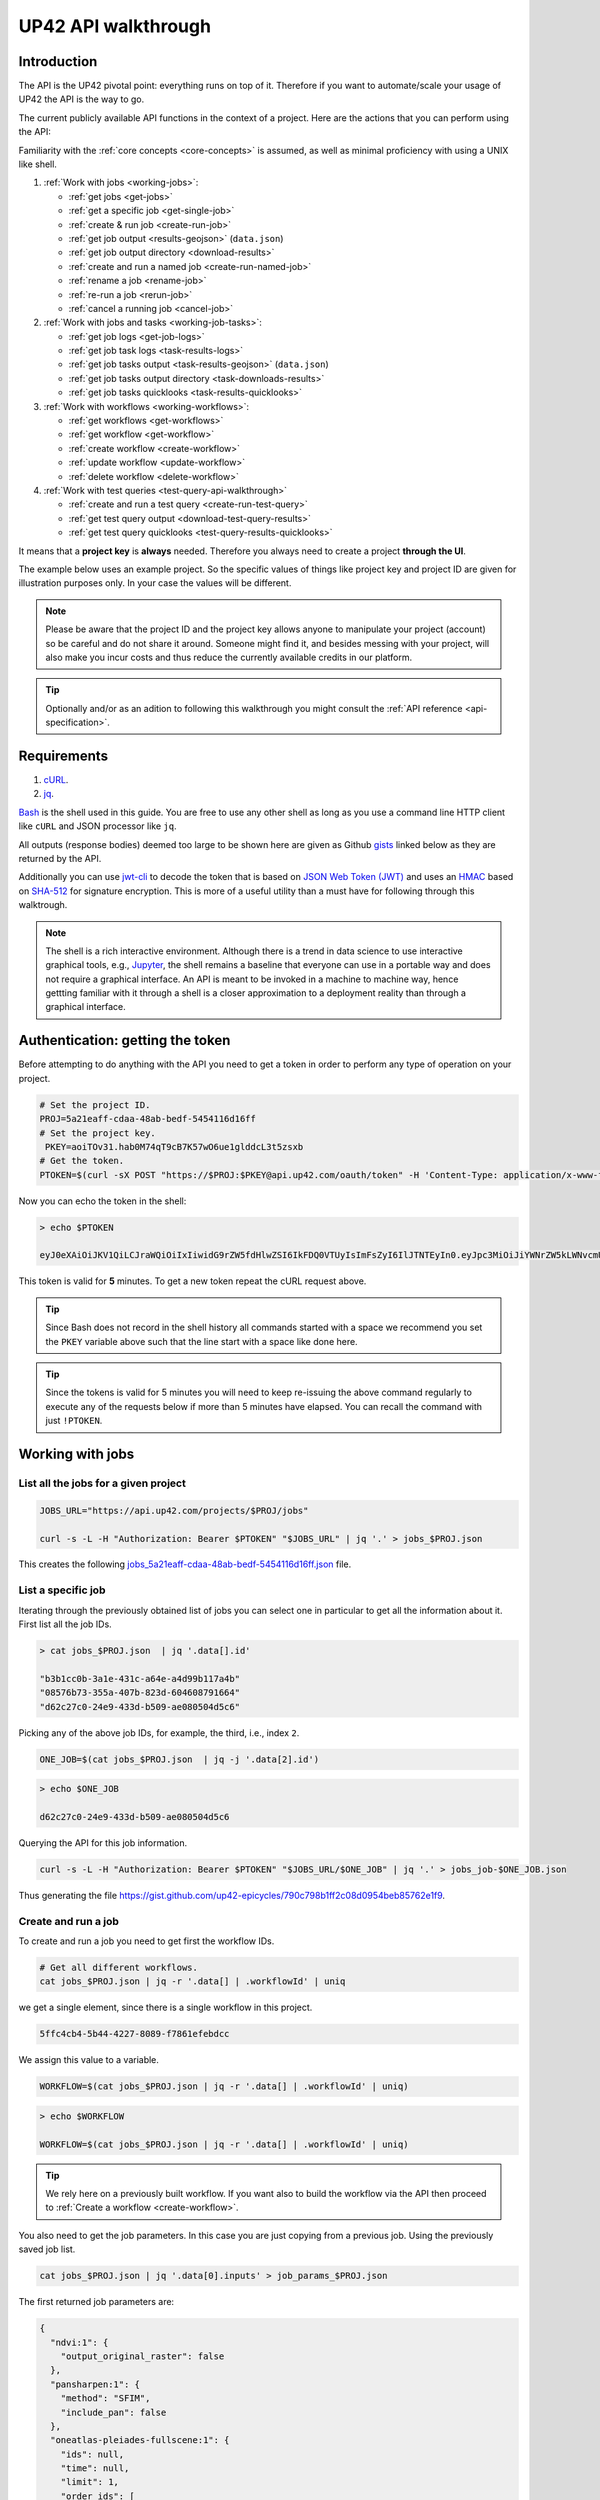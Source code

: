 .. meta::
   :description: UP42 going further: API usage howto
   :keywords: API, howto, curl

.. _api-walkthrough:

UP42 API walkthrough
====================

Introduction
------------

The API is the UP42 pivotal point: everything runs on top of
it. Therefore if you want to automate/scale your usage of UP42 the API
is the way to go.

The current publicly available API functions in the context of a
project. Here are the actions that you can perform using the API:

Familiarity with the :ref:`core concepts <core-concepts>` is assumed,
as well as minimal proficiency with using a UNIX like shell.

1. :ref:`Work with jobs <working-jobs>`:

   - :ref:`get jobs <get-jobs>`
   - :ref:`get a specific job <get-single-job>`
   - :ref:`create & run job <create-run-job>`
   - :ref:`get job output <results-geojson>` (``data.json``)
   - :ref:`get job output directory <download-results>`
   - :ref:`create and run a named job <create-run-named-job>`
   - :ref:`rename a job <rename-job>`
   - :ref:`re-run a job <rerun-job>`
   - :ref:`cancel a running job <cancel-job>`

2. :ref:`Work with jobs and tasks <working-job-tasks>`:

   - :ref:`get job logs <get-job-logs>`
   - :ref:`get job task logs <task-results-logs>`
   - :ref:`get job tasks output <task-results-geojson>` (``data.json``)
   - :ref:`get job tasks output directory <task-downloads-results>`
   - :ref:`get job tasks quicklooks <task-results-quicklooks>`

3. :ref:`Work with workflows <working-workflows>`:

   - :ref:`get workflows <get-workflows>`
   - :ref:`get workflow <get-workflow>`
   - :ref:`create workflow <create-workflow>`
   - :ref:`update workflow <update-workflow>`
   - :ref:`delete workflow <delete-workflow>`

4. :ref:`Work with test queries <test-query-api-walkthrough>`

   - :ref:`create and run a test query <create-run-test-query>`
   - :ref:`get test query output <download-test-query-results>`
   - :ref:`get test query quicklooks <test-query-results-quicklooks>`

It means that a **project key** is **always** needed. Therefore you
always need to create a project **through the UI**.

The example below uses an example project. So the specific values of
things like project key and project ID are given for illustration
purposes only. In your case the values will be different.

.. note::

   Please be aware that the project ID and the project key
   allows anyone to manipulate your project (account) so be careful and
   do not share it around. Someone might find it, and besides messing with
   your project, will also make you incur costs and thus reduce the
   currently available credits in our platform.

.. tip::

   Optionally and/or as an adition to following this walkthrough you
   might consult the :ref:`API reference <api-specification>`.

Requirements
------------

1. `cURL <https://curl.haxx.se>`__.
2. `jq <https://stedolan.github.io/jq/>`__.

`Bash <https://en.wikipedia.org/wiki/Bash_(Unix_shell)>`__ is the
shell used in this guide. You are free to use any other shell as long
as you use a command line HTTP client like ``cURL`` and JSON processor
like ``jq``.

All outputs (response bodies) deemed too large to be shown here are given
as Github
`gists <https://help.github.com/en/articles/creating-gists#about-gists>`__
linked below as they are returned by the API.

Additionally you can use `jwt-cli
<https://github.com/mike-engel/jwt-cli>`__ to decode the token that is
based on `JSON Web Token (JWT)
<https://en.wikipedia.org/wiki/JSON_Web_Token>`__ and uses an `HMAC
<https://en.wikipedia.org/wiki/HMAC>`__ based on `SHA-512
<https://en.wikipedia.org/wiki/SHA-2>`__ for signature
encryption. This is more of a useful utility than a must have for
following through this walktrough.

.. note::

   The shell is a rich interactive environment. Although there is a
   trend in data science to use interactive graphical tools, e.g.,
   `Jupyter <https::/jupyter.org>`_, the shell remains a baseline that
   everyone can use in a portable way and does not require a graphical
   interface. An API is meant to be invoked in a machine to machine
   way, hence gettting familiar with it through a shell is a closer
   approximation to a deployment reality than through a graphical
   interface.

Authentication: getting the token
---------------------------------

Before attempting to do anything with the API you need to get a token in
order to perform any type of operation on your project.

.. code:: bash

   # Set the project ID.
   PROJ=5a21eaff-cdaa-48ab-bedf-5454116d16ff
   # Set the project key.
    PKEY=aoiTOv31.hab0M74qT9cB7K57wO6ue1glddcL3t5zsxb
   # Get the token.
   PTOKEN=$(curl -sX POST "https://$PROJ:$PKEY@api.up42.com/oauth/token" -H 'Content-Type: application/x-www-form-urlencoded' -d 'grant_type=client_credentials' | jq -r '.data.accessToken')

Now you can echo the token in the shell:

.. code:: bash

   > echo $PTOKEN

   eyJ0eXAiOiJKV1QiLCJraWQiOiIxIiwidG9rZW5fdHlwZSI6IkFDQ0VTUyIsImFsZyI6IlJTNTEyIn0.eyJpc3MiOiJiYWNrZW5kLWNvcmUiLCJqdGkiOiI5ZGYyMzY3MC02NDRkLTRkMGEtYTFlNi1hODIwN2QxZGQwNDgiLCJpYXQiOjE1NjE3MTc0ODcsInN1YiI6IjVhMjFlYWZmLWNkYWEtNDhhYi1iZWRmLTU0NTQxMTZkMTZmZiIsImF1ZCI6IjVhMjFlYWZmLWNkYWEtNDhhYi1iZWRmLTU0NTQxMTZkMTZmZiIsImV4cCI6MTU2MTcxNzc4NywiYXV0aG9yaXRpZXMiOlsiUlVOX0pPQiIsIlZJRVdfUFJPSkVDVCJdfQ.DLEUuifHzksf_Q_ReMF0aQXY-MOoy_nDu-noCGu7F8_Z2dBEJXbKILcvTB1t7ABVZmnd2eGlLiBuAF5zuz-L7nGuxqqzPawYy4GMB_ICc7HTuicYnx3fOGakby6qUGRuWlOmPGbcsgS_tRbt4pcjOPMvK0LbBXKobZb1HZYMdns4wiKVHE6IEyWn57k0eVm_y5fKImLIvGbqz060AakIamQ6O9uAHADOZwej9rnbkQO9e5LqP3hbb59sluyOhke0hYuJqA5VhssX743xxa3MZpxBRRhwR5YG_oxWEdOShhFq7T9S5i8fCZvhuoR3eQSkakTEfIMxLYQfDcycdptHJqXN5twtlYJ0hKTKuW0ezgELeTHtuSobg3xbZW7M8opX7lqtnnsVPVApo19ndqdaJtfTFiU1WgcveS0o47sXkPVtB7ohug420g5ux3XRCxgAY6vFHlvNWZZP6F6bSh-Ah7Gqm5jsW76DrloZyedOVz2qVoFU6XCicyXEsBSuo0giRlVHnVtRmqmHbTvyxFjndTbsoahxSH2rKX4H1AWjIyw_jEcZGBx4XZG2dWPYSNOR1SCx59i4XL9BzTVywjxNt50MpV92eIRI7doNSK-UXo6DClrXPl8-VskJrS_fTjyK-qD8P1tCHYs8eytnfKG0BZwrlhYAVYMHumvOtxxG0NE

This token is valid for **5** minutes. To get a new token repeat the
cURL request above.

.. tip::

   Since Bash does not record in the shell history all commands
   started with a space we recommend you set the ``PKEY`` variable above
   such that the line start with a space like done here.

.. tip::

   Since the tokens is valid for 5 minutes you will need to keep
   re-issuing the above command regularly to execute any of the
   requests below if more than 5 minutes have elapsed. You can recall
   the command with just ``!PTOKEN``.

.. _working-jobs:

Working with jobs
-----------------

.. _get-jobs:

List all the jobs for a given project
~~~~~~~~~~~~~~~~~~~~~~~~~~~~~~~~~~~~~

.. code:: bash

   JOBS_URL="https://api.up42.com/projects/$PROJ/jobs"

   curl -s -L -H "Authorization: Bearer $PTOKEN" "$JOBS_URL" | jq '.' > jobs_$PROJ.json

This creates the following
`jobs_5a21eaff-cdaa-48ab-bedf-5454116d16ff.json <https://gist.github.com/up42-epicycles/937c9a9219fcdc7ffeaa248162d6e95b>`__
file.

.. _get-single-job:

List a specific job
~~~~~~~~~~~~~~~~~~~

Iterating through the previously obtained list of jobs you can select
one in particular to get all the information about it. First list all
the job IDs.

.. code:: bash

   > cat jobs_$PROJ.json  | jq '.data[].id'

   "b3b1cc0b-3a1e-431c-a64e-a4d99b117a4b"
   "08576b73-355a-407b-823d-604608791664"
   "d62c27c0-24e9-433d-b509-ae080504d5c6"

Picking any of the above job IDs, for example, the third, i.e., index
``2``.

.. code:: bash

   ONE_JOB=$(cat jobs_$PROJ.json  | jq -j '.data[2].id')

.. code:: bash

   > echo $ONE_JOB

   d62c27c0-24e9-433d-b509-ae080504d5c6

Querying the API for this job information.

.. code:: bash

   curl -s -L -H "Authorization: Bearer $PTOKEN" "$JOBS_URL/$ONE_JOB" | jq '.' > jobs_job-$ONE_JOB.json

Thus generating the file `<https://gist.github.com/up42-epicycles/790c798b1ff2c08d0954beb85762e1f9>`__.

.. _create-run-job:

Create and run a job
~~~~~~~~~~~~~~~~~~~~

To create and run a job you need to get first the workflow IDs.

.. code:: bash

   # Get all different workflows.
   cat jobs_$PROJ.json | jq -r '.data[] | .workflowId' | uniq

we get a single element, since there is a single workflow in this project.

.. code:: bash

   5ffc4cb4-5b44-4227-8089-f7861efebdcc

We assign this value to a variable.

.. code:: bash

   WORKFLOW=$(cat jobs_$PROJ.json | jq -r '.data[] | .workflowId' | uniq)

.. code:: bash

   > echo $WORKFLOW

   WORKFLOW=$(cat jobs_$PROJ.json | jq -r '.data[] | .workflowId' | uniq)

.. tip::

   We rely here on a previously built workflow. If you want also to build
   the workflow via the API then proceed to :ref:`Create a workflow <create-workflow>`.

You also need to get the job parameters. In this case you are just
copying from a previous job. Using the previously saved job list.

.. code:: bash

   cat jobs_$PROJ.json | jq '.data[0].inputs' > job_params_$PROJ.json

The first returned job parameters are:

.. code:: js

    {
      "ndvi:1": {
        "output_original_raster": false
      },
      "pansharpen:1": {
        "method": "SFIM",
        "include_pan": false
      },
      "oneatlas-pleiades-fullscene:1": {
        "ids": null,
        "time": null,
        "limit": 1,
        "order_ids": [
          "44c5c936-4738-448e-94b3-65cb9d175afc"
        ],
        "intersects": null,
        "time_series": null
      }
    }

..
   Validate the job parameters
   ^^^^^^^^^^^^^^^^^^^^^^^^^^^

   Before creating the job we need to validate the job parameters.

   .. code:: bash

      # URL for job parameter validation.
      URL_VALIDATE_JOB="https://api.up42.com/validate-schema/job-input"

      curl -s -L -X POST -H 'Content-Type: application/json' $URL_VALIDATE_JOB -d@job_params_$PROJ.json

     Now that the job is validated,

Finally, you can create and run the job:

.. code:: bash

   # Create the URL as variable.
   URL_POST_JOB="https://api.up42.com/projects/$PROJ/workflows/$WORKFLOW/jobs"
   curl -s -L -X POST -H "Authorization: Bearer $PTOKEN" -H 'Content-Type: application/json' $URL_POST_JOB -d@job_params_$PROJ.json | jq '.' > job_create_response.json

You can see the job parameters
`here <https://gist.github.com/up42-epicycles/306d3c92fdacd88e884cbf16d551e02c>`__.

Get the previously launched job information
~~~~~~~~~~~~~~~~~~~~~~~~~~~~~~~~~~~~~~~~~~~

Now that a job is launched to obtain information on it you query the API
the following way:

.. code:: bash

   # Variable with the job ID.
   JOB=$(cat job_create_response.json | jq -j '.data.id')
   # Job URL.
   URL_JOB_INFO="https://api.up42.com/projects/$PROJ/jobs/$JOB"
   curl -s -L -H "Authorization: Bearer $PTOKEN" $URL_JOB_INFO | jq '.' > jobs_job-$JOB.json

It returns the
`JSON <https://gist.github.com/up42-epicycles/19b9c32a51154bc7123cc9b319df17ff>`__
containing all the job information.

.. _get-job-status:

Get the job status
~~~~~~~~~~~~~~~~~~

Now filter the previous request to get the job status.

.. code:: bash

   curl -s -L -H "Authorization: Bearer $PTOKEN" "$URL_JOB_INFO" | jq -r '.data.status'

In this case it returns:

.. code:: bash

   RUNNING

This means that the job is still running.

.. _get-job-logs:

Get the jobs logs
~~~~~~~~~~~~~~~~~

To get the log of a running job you first need to identify the task that
is running. For that we query the endpoint for the tasks of the
above created job:

.. code:: bash

   # Job tasks endpoint.
   URL_JOB_TASKS_INFO="https://api.up42.com/projects/$PROJ/jobs/$JOB/tasks"
   curl -s -L -H "Authorization: Bearer $PTOKEN" $URL_JOB_TASKS_INFO | jq '.' > jobs_job_tasks-$JOB.json

Now we extract the task ID from the previously saved file.

.. code:: bash

   TASK=$(cat jobs_job_tasks-$JOB.json | jq -j '.data[] as $task | if $task.status == "RUNNING" then $task.id else "" end')

It returns:

.. code:: bash

   > echo $TASK

   79512809-fcd7-41d4-9701-cf38c3355ab3

.. code:: bash

   RUNNING_TASK_URL="https://api.up42.com/projects/$PROJ/jobs/$JOB/tasks/$TASK"
   curl -s -L -H "Authorization: Bearer $PTOKEN" -H 'Content-Type: text/plain' "$RUNNING_TASK_URL/logs" > task_log-$TASK.txt

This command returns the log file available at
`https://gist.github.com/up42-epicycles/86249d36e881d9493d22c70d20a5c626 <https://gist.github.com/up42-epicycles/86249d36e881d9493d22c70d20a5c626>`__.

Get the job results
~~~~~~~~~~~~~~~~~~~

Once the job completes you can query the API to get the results.
There are 3 types of results:

 1. A `GeoJSON <https://en.wikipedia.org/wiki/GeoJSON>`__ file
    containing metadata and vectorial data relative to the job
    output. The specific content of this file depends on the workflow,
    i.e, on the blocks being used.
 2. The output directory delivered as a
    `gzipped <https://en.wikipedia.org/wiki/Gzip>`__
    `tarball <https://en.wikipedia.org/wiki/Tar_(computing)>`__.
 3. A set of low resolution RGB images, :term:`quicklooks`. These are
    only available as task specific results and not available as job results.


.. note:: The support for quicklooks is a block specific feature, and
          it will vary from block to blocks. In most cases it will
          depend on upstream APIs supporting it.

.. _results-geojson:

Get the results: GeoJSON
^^^^^^^^^^^^^^^^^^^^^^^^

.. code:: bash

   OUTPUT_URL="https://api.up42.com/projects/$PROJ/jobs/$JOB/outputs"
   curl -s -L -H "Authorization: Bearer $PTOKEN" "$OUTPUT_URL/data-json"  | jq '.' > output-$JOB.json

Produces this
`output <https://gist.github.com/up42-epicycles/72f1676a72a8e8fafd30db093f187dd9>`__.

.. _download-results:

Get the results: tarball
^^^^^^^^^^^^^^^^^^^^^^^^

To get the resulting tarball you need first to get the signed URL to
be able to download it.

.. code:: bash

   DOWNLOAD_URL="https://api.up42.com/projects/$PROJ/jobs/$JOB/downloads"
   TARBALL_URL=$(curl -s -L -H "Authorization: Bearer $PTOKEN" "$DOWNLOAD_URL/results" | jq -j '.data.url')
   curl -s -L -H "Authorization: Bearer $PTOKEN" -o output-$JOB.tar.gz "$TARBALL_URL"

Inspect the retrieved tarball:

.. code:: bash

   > tar ztvf output-$JOB.tar.gz

   drwxrwxrwx  0 root   root        0 Sep 16 19:40 output
   -rw-r--r--  0 root   root  5515635 Sep 16 19:40 output/56f3c47a-92a8-4e89-a005-ff1bbd567ac9_ndvi.tif
   -rw-r--r--  0 root   root   399659 Sep 16 19:40 output/data.json

There is both the GeoJSON file and the output as a `GeoTIFF
<https://en.wikipedia.org/wiki/GeoTIFF>`__ file. In this case the file
name is constructed from the first task ID and part of the block
name. See below for an explanation of what tasks are.

.. _create-run-named-job:

Create and run a named job
~~~~~~~~~~~~~~~~~~~~~~~~~~

By default a when a job is created it can only be identified by
its ID. The ID is unique. This is essential to avoid unambiguity in
when having machine to machine interactions, but you may want to name
a job to make it easier to identify and recognize, without the need to
have a map of the job ID to a human easily recognizable name.

To name a job you need to pass the name as an argument in the URL
query string. Be aware that being in a URL implies that certain
chracters need to be `encoded
<https://en.wikipedia.org/wiki/Percent-encoding>`__. In the case of
space you can use a ``+`` sign for encoding a `space
<https://en.wikipedia.org/wiki/Percent-encoding#The_application/x-www-form-urlencoded_type>`__.

.. code:: bash

   # Job name with spaces: + represents space.
   JOB_NAME='Just+a+named+job+example'
   # The URL to post a named job. Note the query string argument: name.
   URL_POST_NAMED_JOB="https://api.up42.com/projects/$PROJ/workflows/$WORKFLOW/jobs?name=$JOB_NAME"

   curl -s -L -X POST -H "Authorization: Bearer $PTOKEN" -H 'Content-Type: application/json' $URL_POST_NAMED_JOB -d@job_params_$PROJ.json | jq '.' > named_job_create_response.json

If we now extract the name from the created  `file <https://gist.github.com/up42-epicycles/e8eb22c5a467dd21c7402d9c206bfd84>`__.

.. code:: bash

   cat named_job_create_response.json | jq -r '.data.name'

Printing:

.. code:: bash

   Just a named job example

.. warning::

   By default when using the UI the job is named using the workflow
   name. On the API if you create and run a job without explicitly
   setting a name, the name is the empty string (``null``).


.. _rename-job:

Rename a job
~~~~~~~~~~~~

It might happen that you either want to name a job that initially had
no explcitly set name or that you want to remame a job you named yourself.

To do that you issue a PUT request to the specific job URL.

.. code:: bash

   # Job ID corresponding to the job to be renamed.
   RENAME_JOB_ID=e3ed4856-dd2e-477f-a957-1886cd4c9c52

   curl -s -L -X PUT -H "Authorization: Bearer $PTOKEN" -H 'Content-Type: application/json' "$URL_POST_JOB/$RENAME_JOB_ID" \
                                                        -d '{"name": "My newly renamed job"}' | jq '.' > renamed_job_response.json

This returns the JSON:

.. gist:: https://gist.github.com/up42-epicycles/48853303b254f201ca020a21d4923bd3

As you can see this job had already run. You can rename any job that
is either running or has been run.

.. _rerun-job:

Re-run a job
~~~~~~~~~~~~

There are occasions where you just want to re-run a job. For example,
it might happen that the job failed due to an upstream API that the
job relied upon failing. In this case you want to re-run the job so
that it succeeds and you get the expected output. This means keeping
the **same** job parameters and creating and running the job. The API
provides a way to do that without having to :ref:`create and run a job
<create-run-named-job>` explicitly.

Let us re-run the job we renamed above.

.. code:: bash

    curl -s -L -X POST -H "Authorization: Bearer $PTOKEN" -H 'Content-Type: application/json' \
         "$URL_POST_JOB/$RENAME_JOB_ID?name=Rerun+My+newly+created+job+again"| jq '.' > response_rerun_job.json

Returning the response body:

.. gist:: https://gist.github.com/up42-epicycles/258b39ad06edb94d2fd1d05d8840457c

.. _cancel-job:

Cancel a job
~~~~~~~~~~~~

You can cancel a job once is launched and while is running. For that
we are going to use a named job.

.. code:: bash

   # Job name with spaces: + represents space.
   JOB_NAME='Job+to+be+canceled'
   # The URL to post a named job. Note the query string argument: name.
   URL_POST_NAMED_JOB="https://api.up42.com/projects/$PROJ/workflows/$WORKFLOW/jobs?name=$JOB_NAME"

   curl -s -L -X POST -H "Authorization: Bearer $PTOKEN" -H 'Content-Type: application/json' $URL_POST_NAMED_JOB -d@job_params_$PROJ.json | jq '.' > job2cancel_create_response.json

We can now get the job status as exemplified :ref:`above <get-job-status>`.

.. code:: bash

   JOB2CANCEL=$(cat job2cancel_create_response.json | jq -j '.data.id')

Echoing the created shell variable:

.. code:: bash

   > echo $JOB2CANCEL

   f47729b1-c727-4048-9db1-5697d49dc77e

New we get the current job status:

.. code:: bash

   # Job to cancel URL.
   URL_JOB2CANCEL_INFO="https://api.up42.com/projects/$PROJ/jobs/$JOB2CANCEL"
   curl -s -L -H "Authorization: Bearer $PTOKEN" "$URL_JOB2CANCEL_INFO" | jq -r '.data.status'

It returns:

.. code:: bash

   RUNNING

To cancel the job issue the request:

.. code:: bash

   curl -si -L -X POST -H "Authorization: Bearer $PTOKEN" "$URL_JOB2CANCEL_INFO/cancel"

.. code::

   HTTP/2 204
   date: Fri, 27 Sep 2019 18:26:54 GMT
   x-content-type-options: nosniff
   x-xss-protection: 1; mode=block
   cache-control: no-cache, no-store, max-age=0, must-revalidate
   pragma: no-cache
   expires: 0
   x-frame-options: SAMEORIGIN
   referrer-policy: same-origin
   x-powered-by: Rocket Fuel
   access-control-allow-credentials: true
   access-control-allow-methods: GET, POST, PUT, PATCH, DELETE, HEAD, OPTIONS
   access-control-allow-headers: DNT,X-CustomHeader,Keep-Alive,User-Agent,X-Requested-With,If-Modified-Since,Cache-Control,Content-Type,Authorization
   access-control-expose-headers: Content-Disposition
   strict-transport-security: max-age=31536000; includeSubDomains; preload

The HTTP status `204 No Content <https://httpstatuses.com/204>`__
means that the request was sucessful but no data is returned.

Querying again for the job status.

.. code:: bash

   curl -s -L -H "Authorization: Bearer $PTOKEN" "$URL_JOB2CANCEL_INFO" | jq -r '.data.status'

   CANCELLED

.. _working-job-tasks:

Working with jobs and tasks
---------------------------

Similarly to jobs results you can access each task results and logs.

Get individual tasks results and logs
~~~~~~~~~~~~~~~~~~~~~~~~~~~~~~~~~~~~~

The job is composed of three tasks, each corresponding to a block in the
workflow: the first is obtaining the `Pléiades Download <https://marketplace.up42.com/block/defb134b-ca00-4e16-afa0-639c6dc0c5fe>`__
data, the second is runnning the `Pansharpening <https://marketplace.up42.com/block/903f0435-d638-475e-bbe9-53b5664a22a8>`__,
then the `NDVI Pléiades block <https://marketplace.up42.com/block/d0da4ac9-94c6-4905-80f5-c95e702ca878>`__.
We can obtain the partial results, i.e., we can get the results from
each task in the job.

The task results are again given as a GeoJSON file and/or a tarball as
they are for a job result.

Iterating through the tasks in the job file.

.. code:: bash

   cat jobs_job_tasks-$JOB.json | jq -r '.data[] | .id  + "_" + .name'

which outputs:

.. code:: bash

    ee7c108d-47dc-4555-97ef-c77d62d6ac08_oneatlas-pleiades-fullscene:1
    d058a536-e771-4a22-8df6-441ac5a425c4_pansharpen:1
    1184ee5a-32a3-4659-a35a-d79efda79d1b_ndvi:1

The first is the task ID and the second is the task name, clearly
identifying the task ID and what it corresponds to in terms of the
workflow.

Create three shell variables, one for each task:

.. code:: bash

   TASK1=$(cat jobs_job_tasks-$JOB.json | jq -j '.data[0] | .id')
   TASK2=$(cat jobs_job_tasks-$JOB.json | jq -j '.data[1] | .id')
   TASK3=$(cat jobs_job_tasks-$JOB.json | jq -j '.data[1] | .id')

   TASK1_URL="https://api.up42.dev/projects/$PROJ/jobs/$JOB/tasks/$TASK1"
   TASK2_URL="https://api.up42.dev/projects/$PROJ/jobs/$JOB/tasks/$TASK2"
   TASK3_URL="https://api.up42.dev/projects/$PROJ/jobs/$JOB/tasks/$TASK3"

.. code:: bash

   > echo $TASK1 $TASK2 $TASK3

   ee7c108d-47dc-4555-97ef-c77d62d6ac08 d058a536-e771-4a22-8df6-441ac5a425c4 d058a536-e771-4a22-8df6-441ac5a425c4

Now with the individual tasks IDs let us proceed to get the respective
results.


.. _task-results-logs:

First task logs
^^^^^^^^^^^^^^^

The first task is the Pléiades acquisition. To get the first task log we issue the API request:

.. code:: bash

   curl -s -L -H "Authorization: Bearer $PTOKEN" -H 'Content-Type: text/plain' "$TASK1_URL/logs" > task_log-$TASK1.txt

The resulting `file <https://gist.github.com/up42-epicycles/48b0082868629dd7f10030cbac01f159>`__.

.. _task-results-geojson:

First task results: GeoJSON
^^^^^^^^^^^^^^^^^^^^^^^^^^^

The output GeoJSON is:

.. code:: bash

   TASK1_URL="https://api.up42.com/projects/$PROJ/jobs/$JOB/tasks/$TASK1"
   curl -s -L -H "Authorization: Bearer $PTOKEN" "$TASK1_URL/outputs/data-json" | jq '.' > output_task-$TASK1.json

returning the following
`file <https://gist.github.com/up42-epicycles/f44f85a67628a4a72e90d5977e526754>`__.

.. _task-downloads-results:

First task results: tarball
^^^^^^^^^^^^^^^^^^^^^^^^^^^

Again we need to get the signed URL pointing to the first task tarball.

.. code:: bash

   TASK1_TARBALL_URL=$(curl -s -L -H "Authorization: Bearer $PTOKEN" "$TASK1_URL/downloads/results" | jq -j '.data.url')
   curl -s -L -H "Authorization: Bearer $PTOKEN" -o output_$TASK1.tar.gz "$TASK1_TARBALL_URL"

Inspecting the tarball:

.. code:: bash

   > tar ztvf output_$TASK1.tar.gz

   drwxrwxrwx  0 root   root        0 Sep 16 19:21 output
   -rw-r--r--  0 root   root 132209093 Sep 16 19:21 output/ee7c108d-47dc-4555-97ef-c77d62d6ac08.tif
   -rw-r--r--  0 root   root     35363 Sep 16 19:21 output/data.json

you can see the resulting Pléiades image there.

.. _task-results-quicklooks:

First task results: quicklooks
^^^^^^^^^^^^^^^^^^^^^^^^^^^^^^

First we need to get the list of available images.

.. code:: bash

   curl -s -L -H "Authorization: Bearer $PTOKEN" "$TASK1_URL/outputs/quicklooks" | jq '.'  > quicklooks_list_$TASK1.json

This gives us the JSON:

.. code:: javascript

   {
      "error": null,
      "data": [
        "b8c9698b-0c42-47ac-b503-a956bf45b5f2.jpg"
      ]
   }


Now we can, iterating over the given JSON array ``data`` get all the quicklooks
images, this case is only one. The filename is composed of the feature
ID and the extension.

.. code:: bash

   # Loop over all available quicklooks images and get them.
   for i in $(cat quicklooks_list_$TASK1.json | jq -r '.data[]')
       do curl -s -L -O -H "Authorization: Bearer $PTOKEN" "$TASK1_URL/outputs/quicklooks/$i"
   done

.. tip::

   The final task of a workflow produces the same results as the job
   itself.


.. _working-workflows:

Working with workflows
----------------------

The workflow API allows you to manipulate workflows. You can do all
`CRUD <https://en.wikipedia.org/wiki/Create,_read,_update_and_delete>`__
operations on workflows.

.. _get-workflows:

Get all workflows
~~~~~~~~~~~~~~~~~

.. code:: bash

   URL_WORKFLOWS="https://api.up42.com/projects/$PROJ/workflows"
   curl -s -L -H "Authorization: Bearer $PTOKEN" $URL_WORKFLOWS | jq '.' > workflows-$PROJ.json

`This <https://gist.github.com/up42-epicycles/ac7c2e352bdac60b79f2a9619c880628>`__
is the output file.

In this case there is 1 workflow. You can verify this by issuing
the following command:

.. code:: bash

   cat workflows-5a21eaff-cdaa-48ab-bedf-5454116d16ff.json | jq '.data | length'

giving ``1``. We are in the first workflow for this project.

.. code:: bash

   cat workflows-5a21eaff-cdaa-48ab-bedf-5454116d16ff.json | jq '.data[0]'

.. code:: js

    {
      "id": "cfadb63c-aeaa-43d2-b931-e138ed25bdc4",
      "name": "Demo Workflow",
      "description": "An example workflow that demonstrates how to produce NDVI with 0.5 m resolution using pan-sharpened Pl辿iades data.",
      "createdAt": "2019-12-18T14:08:19.022Z",
      "updatedAt": "2019-12-18T14:08:19.221Z",
      "totalProcessingTime": 766
    }

Extracting the workflow ID:

.. code:: bash

   WORKFLOW=$(cat workflows-5a21eaff-cdaa-48ab-bedf-5454116d16ff.json | jq -j '.data[0].id')

returns:

.. code:: bash

   > echo $WORKFLOW

   21415975-390f-4215-becb-8d46aaf5156c

As you can see it is the same workflow ID as we extracted before in
`creating and running the job <#create-run-job>`__.

.. _get-workflow:

Get a specific workflow
~~~~~~~~~~~~~~~~~~~~~~~

Now reusing the ``WORKFLOW`` variable from above to obtain the details
for a particular workflow.

.. code:: bash

   curl -s -L -H "Authorization: Bearer $PTOKEN" "$URL_WORKFLOWS/$WORKFLOW/tasks" | jq '.' > workflow-$WORKFLOW.json

Returns the file
`workflow-21415975-390f-4215-becb-8d46aaf5156c.json <https://gist.github.com/up42-epicycles/4224fa6bc3975063d018b6020f439028>`__.

.. _create-workflow:

Create a workflow
~~~~~~~~~~~~~~~~~

You can think of workflow creation as being an operation consisting of
two steps:

1. Create the workflow resource via a POST request.
2. Populate that resource via a PUT request.

POST request: creating the resource
^^^^^^^^^^^^^^^^^^^^^^^^^^^^^^^^^^^

To create a new workflow we need to give a JSON as the request body.

.. code:: js

   {
     "id": null,
     "name": "Create a new Pléiades + Pansharpening + NDVI workflow",
     "description": "Just trying out workflow creation",
     "projectId": "5a21eaff-cdaa-48ab-bedf-5454116d16ff",
     "tasks": []
   }

as you can see we have the following fields:

-  ``id``: the workflow ID, it is ``null`` because the ID will be given
   in the response once the resource is created.
-  ``name``: the name you want to give to the workflow.
-  ``description``: the workflow description.
-  ``projectId``: the project ID we defined above.
-  ``tasks``: the tasks in this workflow. Since we just created the
   workflow this is currently empty. Therefore we set it to an empty
   array.

Issuing the request:

.. code:: bash

   curl -s -L -X POST -H "Authorization: Bearer $PTOKEN" -H 'Content-Type: application/json' $URL_WORKFLOWS -d @create_new_workflow.json | jq '.' > workflow-created-response.json

And this is the response body.

.. code:: js

   {
     "error": null,
     "data": {
        "id": "39275f92-f4e1-4696-a668-f01cdd84bfb6",
        "name": "Create a new Pléiades + Pansharpening + NDVI workflow",
        "description": "Just trying out workflow creation",
        "createdAt": "2019-10-08T09:50:00.054Z",
        "updatedAt": "2019-10-08T09:50:00.054Z",
        "totalProcessingTime": 0
     }
   }

The resource has been created with the ID
``39275f92-f4e1-4696-a668-f01cdd84bfb6``.

The ID is the last component of the URL when creating tasks, since it
refers to a specific resource: the just created workflow.

It is useful to store it in a variable:

.. code:: bash

   NEW_WORKFLOW=$(cat workflow-created-response.json | jq -j '.data.id')

To confirm the value:

.. code:: bash

   > echo $NEW_WORKFLOW

   39275f92-f4e1-4696-a668-f01cdd84bfb6

Now using the ID you can populate the workflow with the tasks. Task
creation will be done one by one. Since the workflow has two tasks there
are two separate PUT requests.

.. _get-workflow-block-ids:

Preamble to creating the workflow tasks: getting the block IDs
^^^^^^^^^^^^^^^^^^^^^^^^^^^^^^^^^^^^^^^^^^^^^^^^^^^^^^^^^^^^^^

First you need to create the response body for the POST request. In
the body we need the block ID that uniquely identifies a particular
block. So the first thing to do is to extract the block IDs. In this
case we are just going to re-use the :ref:`previously <get-workflow>`
obtained file.

.. code:: bash

   > cat workflow-21415975-390f-4215-becb-8d46aaf5156c.json | jq -r '.data[] | .blockName + ": " + .block.id'

   oneatlas-pleiades-fullscene: ee7c108d-47dc-4555-97ef-c77d62d6ac08
   pansharpen: d058a536-e771-4a22-8df6-441ac5a425c4
   ndvi: 1184ee5a-32a3-4659-a35a-d79efda79d1b

We see then that we have the following:

.. table:: Block names and IDs in this workflow
   :align: center

   =============================== ====================================
    block name                      block ID
   =============================== ====================================
   oneatlas-pleiades-fullscene     ee7c108d-47dc-4555-97ef-c77d62d6ac08
   pansharpen                      d058a536-e771-4a22-8df6-441ac5a425c4
   ndvi                            1184ee5a-32a3-4659-a35a-d79efda79d1b
   =============================== ====================================

Create two variables with block IDs.

.. code:: bash

    TASK1_BLOCK_ID=$(cat workflow-21415975-390f-4215-becb-8d46aaf5156c.json | jq -r '.data[0].block.id')
    TASK2_BLOCK_ID=$(cat workflow-21415975-390f-4215-becb-8d46aaf5156c.json | jq -r '.data[1].block.id')
    TASK2_BLOCK_ID=$(cat workflow-21415975-390f-4215-becb-8d46aaf5156c.json | jq -r '.data[1].block.id')

.. code:: bash

    > echo $TASK1_BLOCK_ID $TASK2_BLOCK_ID $TASK3_BLOCK_ID

    e0b133ae-7b9c-435c-99ac-c4527cc8d9cf 3f5f4490-9e58-490f-80e0-9a464355d5ce 1184ee5a-32a3-4659-a35a-d79efda79d1b

Now we can proceed to create the first task for this workflow.

Creating the first task: data block addition
^^^^^^^^^^^^^^^^^^^^^^^^^^^^^^^^^^^^^^^^^^^^

Adding the data block: Pléiades Download. Let us start with an
empty ``blockId`` field and make use of ``jq`` to set the blockId
programmatically. This is the file named
``empty_task1_workflow-39275f92-f4e1-4696-a668-f01cdd84bfb6.json``
with the contents.

.. code:: js

   [
     {
       "name": "First task Pléiades Download data block",
       "parentName": null,
       "blockId": null
     }
   ]

.. code:: bash

   cat empty_task1_workflow-$NEW_WORKFLOW.json | jq ". | .[0].blockId |= \"$TASK1_BLOCK_ID\"" > create_task1_workflow-$NEW_WORKFLOW.json

It gives us the file
``create_task1_workflow-39275f92-f4e1-4696-a668-f01cdd84bfb6.json``
with the contents.

.. code:: js

   [
     {
       "name": "First task Pléiades Download data block",
       "parentName": null,
       "blockId": "e0b133ae-7b9c-435c-99ac-c4527cc8d9cf"
     }
   ]

where we have the fields given when creating the workflow resource (POST
request) plus the workflow ID and the first task specific fields:

-  ``name``: the task name.
-  ``parentName``: the name of the parent task, i.e., the task that
   precedes the current task. Since this is the first task, it is
   ``null``.
-  ``blockId``: the block ID as obtained :ref:`above <get-workflow-block-ids>`.

We put the above JSON payload in the file
``workflow_task1_created-$NEW_WORKFLOW.json``, where ``NEW_WORKFLOW``
is the above obtained workflow ID:
``39275f92-f4e1-4696-a668-f01cdd84bfb6``. Now issuing the request:

.. code:: bash

   curl -s -L -X POST -H "Authorization: Bearer $PTOKEN" -H 'Content-Type: application/json' "$URL_WORKFLOWS/$NEW_WORKFLOW/tasks" -d @create_task1_workflow-$NEW_WORKFLOW.json | jq '.' > workflow_task1_created-$NEW_WORKFLOW.json

generates the `response
body <https://gist.github.com/up42-epicycles/f210680676060df4bd82d9629c8ca4aa>`__.

The workflow has now the first task in place.

Creating the the second task: processing block addition
^^^^^^^^^^^^^^^^^^^^^^^^^^^^^^^^^^^^^^^^^^^^^^^^^^^^^^^

Adding the processing block: Pansharpening. We are going
to rely again on ``jq`` to make sure the values set for the request
body are correct.

The new block needs to be added to the task list (a JS array). We
start with the following JSON.

.. code:: js

   [
      {
        "name": "First task Pléiades Download data block",
        "parentName": null,
        "blockId": "e0b133ae-7b9c-435c-99ac-c4527cc8d9cf"
      },
      {
        "name": "oneatlas-pleiades-fullscene",
        "parentName": null,
        "blockId": null
      }
   ]

Now we set the values of the second task object based on the first:

.. code:: bash

   cat empty_task2_workflow-$NEW_WORKFLOW.json | jq '. | .[0] as $bn | .[1].parentName |= $bn.name' | jq ". | .[1].blockId |= \"$TASK2_BLOCK_ID\"" > create_task2_workflow-$NEW_WORKFLOW.json

This generates the JSON:

.. code:: js

   [
      {
         "name": "First task Pléiades Download data block",
         "parentName": null,
         "blockId": "e0b133ae-7b9c-435c-99ac-c4527cc8d9cf"
      },
      {
         "name": "oneatlas-pleiades-fullscene",
         "parentName": "First task Pléiades Download data block",
         "blockId": "3f5f4490-9e58-490f-80e0-9a464355d5ce"
      }
   ]


The task list has now three entries, the second being the
``pansharpen`` block. Notice that ``parentName`` is set
to be the first task in the workflow:
``First task Pléiades Download data block`` and ``blockId`` is set
to the block ID of the data block.

To add the second block the API call is:

.. code:: bash

   curl -s -L -X POST -H "Authorization: Bearer $PTOKEN" -H 'Content-Type: application/json' "$URL_WORKFLOWS/$NEW_WORKFLOW/tasks" -d @create_task2_workflow-$NEW_WORKFLOW.json | jq '.' > workflow_task2_created-$NEW_WORKFLOW.json

that outputs the following
`file <https://gist.github.com/up42-epicycles/e8fda2f6d18471939f16e08e184cc7fe>`__
in the response body.

Now querying the workflow endpoint:

.. code:: bash

   curl -s -L -H "Authorization: Bearer $PTOKEN" -H 'Content-Type: application/json' "$URL_WORKFLOWS/$NEW_WORKFLOW/tasks" | jq '.' > workflow-$NEW_WORKFLOW.json

Comparing the `output <https://gist.github.com/up42-epicycles/4703bf9a8a7e315462bcb2c8d18e53a1>`__
when creating the second task you can certify that they are identical
except for some minor details, like ``createdAt``, ``updatedat``,
``displayId``, ``id`` and the ordering of the fields in the JSON.

.. _update-workflow:

Update a workflow
~~~~~~~~~~~~~~~~~

To update a workflow you just overwrite it by sending a POST request
to the workflow task endpoint. As an example we are going to replace
the Pléiades Download data block by the :ref:`SPOT 6/7 Donwload
<spot-download-block>` data block. For that we have the following
payload, enumerating all the tasks:

.. code:: js

   [
     {
       "name": "First task SPOT 6/7 Download data block",
       "parentName": null,
       "blockID": "0f15e07f-efcc-4598-939b-18aade349c5"
     },
    {
      "name": "pansharpen",
      "parentName": "First task SPOT 6/7 Download data block",
      "blockID": "3f5f4490-9e58-490f-80e0-9a464355d5ce"
    }
  ]

We obtained the ``blockID`` by invoking the following call:

.. code:: bash

   curl -sL https://api.up42.com/marketplace/blocks | jq -r --arg bn 'SPOT.*clipped' '.data[] as $b | $b.name | if test($bn; "ing") then $b.id else empty end'

   > 0f15e07f-efcc-4598-939b-18aade349c57

.. tip::

   This calls the marketplace API to get the all the marketplace
   available blocks. Using this you can build fully machine-to-machine
   (m2m) workflows.

.. code:: bash

   curl -s -L -X POST -H "Authorization: Bearer $PTOKEN" -H 'Content-Type: application/json' "$URL_WORKFLOWS/$NEW_WORKFLOW/tasks" -d @update_workflow-$NEW_WORKFLOW.json | jq '.' > workflow_updated-$NEW_WORKFLOW.json

Which gives the following `response <https://gist.github.com/up42-epicycles/59882a5ed08396c13321f0217db0e914>`__.

.. _delete-workflow:

Delete a workflow
~~~~~~~~~~~~~~~~~

To delete a workflow we need get the workflow ID of the workflow to
be deleted. From the file we obtained :ref:`before <get-workflows>` we
see that there is a workflow that is called ``Create a new Pléiades + Pansharpening + NDVI workflow``.

.. code:: bash

   # Get the workflow ID of the workflow to be deleted.
   DEL_WORKFLOW=$(cat workflows-$PROJ.json | jq -j '.data[] as $wf | if $wf.name == "Create a new Pléiades + Pansharpening + NDVI workflow" then $wf.id else "" end')

   > echo $DEL_WORKFLOW

   c5085052-509b-4cba-951a-8e6a18aee9bb

To delete this workflow the request is:

.. code:: bash

   curl -si -L -X DELETE -H "Authorization: Bearer $PTOKEN" -H 'Content-Type: application/json' "$URL_WORKFLOWS/$DEL_WORKFLOW"

And the response:

.. code::

   HTTP/2 204
   date: Wed, 09 Sep 2019 17:55:34 GMT
   x-content-type-options: nosniff
   x-xss-protection: 1; mode=block
   cache-control: no-cache, no-store, max-age=0, must-revalidate
   pragma: no-cache
   expires: 0
   x-frame-options: SAMEORIGIN
   referrer-policy: same-origin
   x-powered-by: Rocket Fuel
   access-control-allow-credentials: true
   access-control-allow-methods: GET, POST, PUT, PATCH, DELETE, HEAD, OPTIONS
   access-control-allow-headers: DNT,X-CustomHeader,Keep-Alive,User-Agent,X-Requested-With,If-Modified-Since,Cache-Control,Content-Type,Authorization
   access-control-expose-headers: Content-Disposition
   strict-transport-security: max-age=31536000; includeSubDomains; preload

The HTTP status `204 No Content <https://httpstatuses.com/204>`__
means that the request was sucessful but no data is returned.

If we now try to access the deleted workflow we get:

.. code:: bash

   curl -s -L -H "Authorization: Bearer $PTOKEN" -H 'Content-Type: application/json' "$URL_WORKFLOWS/$DEL_WORKFLOW" | jq '.'

.. code:: js

   {
      "error": {
         "code": "RESOURCE_NOT_FOUND",
         "message": "Workflow not found for id c5085052-509b-4cba-951a-8e6a18aee9bb and projectId 5a21eaff-cdaa-48ab-bedf-5454116d16ff and userId 8cd5de7b-82e2-4625-b094-d5392f1cf780",
         "details": null
      },
     "data": null
   }

The workflow was deleted therefore it no longer exists, hence the
`404 Not Found <https://httpstatuses.com/404>`__.


.. _test-query-api-walkthrough:

Working with test queries
-------------------------

:ref:`Test queries <test-query>` are jobs that are used to check for
the availability of data and/or for estimating the price of a given
data set of interest to you. They are explained elsewhere particularly
the :ref:`job parameters <test-query-api>` required for specifying a
test query. A test query job is specified by setting the ``config``
field to be an object with a single field ``mode`` set to
``DRY_RUN``.

A common usage pattern for a test query is to check for newly
available data. You can set up a scheduled API request that re-runs a
test query. You do not need to concern yourself with setting up date
filters so that only images after your last ran job are available. The
test query will return all the last available images within the limit
set by you. For example, if ``limit`` is set to 10 then the 10 more
recent images will be included in the GeoJSON returned by the test
query.

You can then use the ID, for example, to check against a table of
already retrieved images, to determine which ones are new. Then you
can use the IDs of the new images and retrieve them.

The output of a test query job is a GeoJSON. No credits are consumed
by a test query. It is a dry-run implementation of data
retrieval. When supported by a block you just query for a given data
set availability. Whatever is available satisfying the given search
criteria (see :ref:`filters <filters>`) is returned as a GeoJSON
`FeatureCollection
<http://wiki.geojson.org/GeoJSON_draft_version_6#FeatureCollection>`_. If
no data is available the ``FeatureCollection`` is empty.

.. code:: json

   {
     "type": "FeatureCollection",
     "features": []
   }


To make this section of the walkthrough more self contained we are
going to re-define the ``PROJ`` and ``PTOKEN`` variables such that
they refer to another project and workflow.

.. code:: bash

   # Set the project ID.
   PROJ=06d9a147-6c80-4332-ac86-a07720196b1b
   # Set the project key.
    PKEY=Moebbw6v.tQyPOC4vRJcFhn3bjg0OcZhZO73YSG3g1BI
   # Workflow ID.
   WORKFLOW_ID=cd4b38c8-d31d-4555-b9be-0ddc9347519d

.. _create-run-test-query:

Create and run a test query
~~~~~~~~~~~~~~~~~~~~~~~~~~~

We are going to create a job, but now we need to explicitly pass the
``config`` object in the job parameters:

.. code:: json

   {
     "config": {
       "mode": "DRY_RUN"
     },
     "pansharpen:1": {
       "method": "SFIM",
       "include_pan": false
     },
     "oneatlas-spot-fullscene:1": {
       "ids": null,
       "time": "2018-01-01T00:00:00+00:00/2020-12-31T23:59:59+00:00",
       "limit": 10,
       "order_ids": null,
       "intersects": {
         "type": "Polygon",
         "coordinates": [
           [
             [
               15.557327,
               78.227175
             ],
             [
               15.546684,
               78.198666
             ],
             [
               15.716286,
               78.192626
             ],
             [
               15.733967,
               78.218661
             ],
             [
               15.580158,
               78.229802
             ],
             [
               15.557327,
               78.227175
             ]
           ]
         ]
       },
       "time_series": null,
       "max_cloud_cover": 100
     }
   }


``DRY_RUN`` mode in the job configuration field ``config`` is the
essential parameter to specify that this is a test query job and not a
normal job (``DEFAULT`` mode).

This is a workflow that contains the
:ref:`SPOT download <spot-download-block>` block,
followed by the :ref:`pansharpening <sharpening-block>` block.

.. code:: bash

   # Create the URL as variable.
   URL_POST_JOB="https://api.up42.com/projects/$PROJ/workflows/$WORKFLOW_ID/jobs"

After authenticating to obtain the project API token, we do:

.. code:: bash

   curl -s -L -X POST -H "Authorization: Bearer $PTOKEN" \
                      -H'Content-Type: application/json' \
                      "$URL_POST_JOB?name=New+project+test+query" \
                      -d@job_params_test_query-$PROJ.json | jq '.' > job_test_query_create_response.json

This creates the ``job_test_query_create_response.json`` file with
the contents:

.. code:: json

   {
     "error": null,
     "data": {
       "id": "bc176241-bba3-4761-9d81-0cb9931e7bbc",
       "displayId": "bc176241",
       "createdAt": "2020-04-21T17:23:53.048Z",
       "updatedAt": "2020-04-21T17:23:54.977Z",
       "status": "NOT_STARTED",
       "name": "New project test query",
       "startedAt": null,
       "finishedAt": null,
       "inputs": {
         "config": {
           "mode": "DRY_RUN"
         },
         "pansharpen:1": {
           "method": "SFIM",
           "include_pan": false
         },
         "oneatlas-spot-fullscene:1": {
           "ids": null,
           "time": "2018-01-01T00:00:00+00:00/2020-12-31T23:59:59+00:00",
           "limit": 10,
           "order_ids": null,
           "intersects": {
             "type": "Polygon",
             "coordinates": [
               [
                 [
                   15.557327,
                   78.227175
                 ],
                 [
                   15.546684,
                   78.198666
                 ],
                 [
                   15.716286,
                   78.192626
                 ],
                 [
                   15.733967,
                   78.218661
                 ],
                 [
                   15.580158,
                   78.229802
                 ],
                 [
                   15.557327,
                   78.227175
                 ]
               ]
             ]
           },
           "time_series": null,
           "max_cloud_cover": 100
         }
       },
       "mode": "DRY_RUN",
       "workflowId": "cd4b38c8-d31d-4555-b9be-0ddc9347519d",
       "workflowName": "SPOT download"
     }
   }

As you can see the created job mode was ``DRY RUN``, meaning we are
only checking for the availability of data.

.. _download-test-query-results:

Get test query output
~~~~~~~~~~~~~~~~~~~~~

The output of a test query is a GeoJSON file as explained above. To
obtain this GeoJSON we follow a the procedure
:ref:`described<results-geojson>` when obtaining the ``data.json``
file for a normal job.


.. code:: bash

   # Extract the job ID from the job creation returned JSON.
   TEST_QUERY_JOB=$(cat job_test_query_create_response.json | jq -r '.data.id')

   echo $TEST_QUERY_JOB
   > bc176241-bba3-4761-9d81-0cb9931e7bbc

   # URL for obtaining the GeoJSON.
   OUTPUT_URL="https://api.up42.com/projects/$PROJ/jobs/$TEST_QUERY_JOB/outputs"

   curl -s -L -H "Authorization: Bearer $PTOKEN" "$OUTPUT_URL/data-json"  | jq '.' > output-$TEST_QUERY_JOB.json

The returned GeoJSON is `here
<https://gist.github.com/perusio/dc34f5f4efe3eb5dcc54f3e1fb7960c3>`_.

To make sure there is data available we check if the ``features``
property is non-empty.

.. code:: bash

   cat output-$TEST_QUERY_JOB.json \
       | jq '.features | length as $l \
       | if $l > 0 then "\($l) features found." else "No data found." end'
   > "2 features found."

We have found two images for the given search criteria.

.. _test-query-results-quicklooks:

Get test query quicklooks
~~~~~~~~~~~~~~~~~~~~~~~~~

We follow the same :ref:`process <task-results-quicklooks>` that we
followed to obtain the quicklooks for a normal job

.. code:: bash

   # URL for getting tasks information.
   URL_JOB_TASKS_INFO="https://api.up42.com/projects/$PROJ/jobs/$TEST_QURY_JOB/tasks"

   # Get the task information.
   curl -s -L -H "Authorization: Bearer $PTOKEN" $URL_JOB_TASKS_INFO | jq '.' > jobs_job_tasks-$TEST_QUERY_JOB.json

The response is:

.. code:: json

   {
     "error": null,
     "data": [
       {
         "id": "091416d6-1f23-45c7-9174-bfe211e96f37",
         "displayId": "091416d6",
         "createdAt": "2020-04-21T17:23:53.051Z",
         "updatedAt": "2020-04-21T17:24:12.643Z",
         "name": "oneatlas-spot-fullscene:1",
         "status": "SUCCEEDED",
         "parentsIds": [],
         "startedAt": "2020-04-21T17:23:54Z",
         "finishedAt": "2020-04-21T17:24:10Z",
         "block": {
           "id": "aa62113f-0dd1-40a3-a004-954c9d087071",
           "createdAt": null,
           "updatedAt": null,
           "name": "oneatlas-spot-fullscene",
           "displayName": null,
           "description": null,
           "containerUrl": null,
           "inputCapabilities": null,
           "outputCapabilities": null,
           "provider": null,
           "providerWebsite": null,
           "providerLogoUrl": null,
           "tags": null,
           "isPublic": null,
           "isPublicVersion": null,
           "isValid": null,
           "parameters": null,
           "type": "DATA",
           "isDryRunSupported": null,
           "version": "2.0.3",
           "metadata": null,
           "machineName": null,
           "manifestVersion": 0,
           "capabilities": null
         }
       }
     ]
   }

We extract the task ID:

.. code:: bash

   TASK_ID=$(cat jobs_job_tasks-$TEST_QUERY_JOB.json | jq -r '.data[].id')

   echo $TASK_ID
   > 091416d6-1f23-45c7-9174-bfe211e96f37

First we check for the presence of quicklooks:

.. code:: bash

   # Task information URL.
   TASK_URL="https://api.up42.com/projects/$PROJ/jobs/$TEST_QUERY_JOB/tasks/$TASK_ID"

   curl -s -L -H "Authorization: Bearer $PTOKEN" "$TASK_URL/outputs/quicklooks" | jq '.'  > quicklooks_list_$TASK_ID.json

Which returns the file:

.. code:: json

   {
     "error": null,
     "data": [
       "0add1a49-027c-4e14-95a5-a6ecd771a24e.jpeg",
       "ea52a885-9e8a-4a9e-a1b1-6c015c1ab748.jpeg"
     ]
   }

There two quicklook images. The name of the file is composed of the
feature ID and the extension, ``jpeg`` in this case. Lets retrieve them:

.. code:: bash

   # Loop over all available quicklooks images and get them.
   for i in $(cat quicklooks_list_$TASK_ID.json | jq -r '.data[]');
       do curl -s -L -O -H "Authorization: Bearer $PTOKEN" "$TASK_URL/outputs/quicklooks/$i"
   done

We can now list the quicklook files:

.. code:: bash

   ls -1sh *.jpeg
   > 4.0K 0add1a49-027c-4e14-95a5-a6ecd771a24e.jpeg
   > 4.0K ea52a885-9e8a-4a9e-a1b1-6c015c1ab748.jpeg

To associate the quicklooks to the features we can query the results
file from the test query and print out the ID and the scene name:

.. code:: bash

   cat output-$TEST_QUERY_JOB.json | \
       jq -r '.features[] as $f | $f.id + ": " + $f.properties.parentIdentifier'
   > ea52a885-9e8a-4a9e-a1b1-6c015c1ab748: DS_SPOT6_201907281102269_FR1_FR1_SV1_SV1_E016N78_01790
   > 0add1a49-027c-4e14-95a5-a6ecd771a24e: DS_SPOT6_201907261117465_FR1_FR1_SV1_SV1_E016N79_03251
